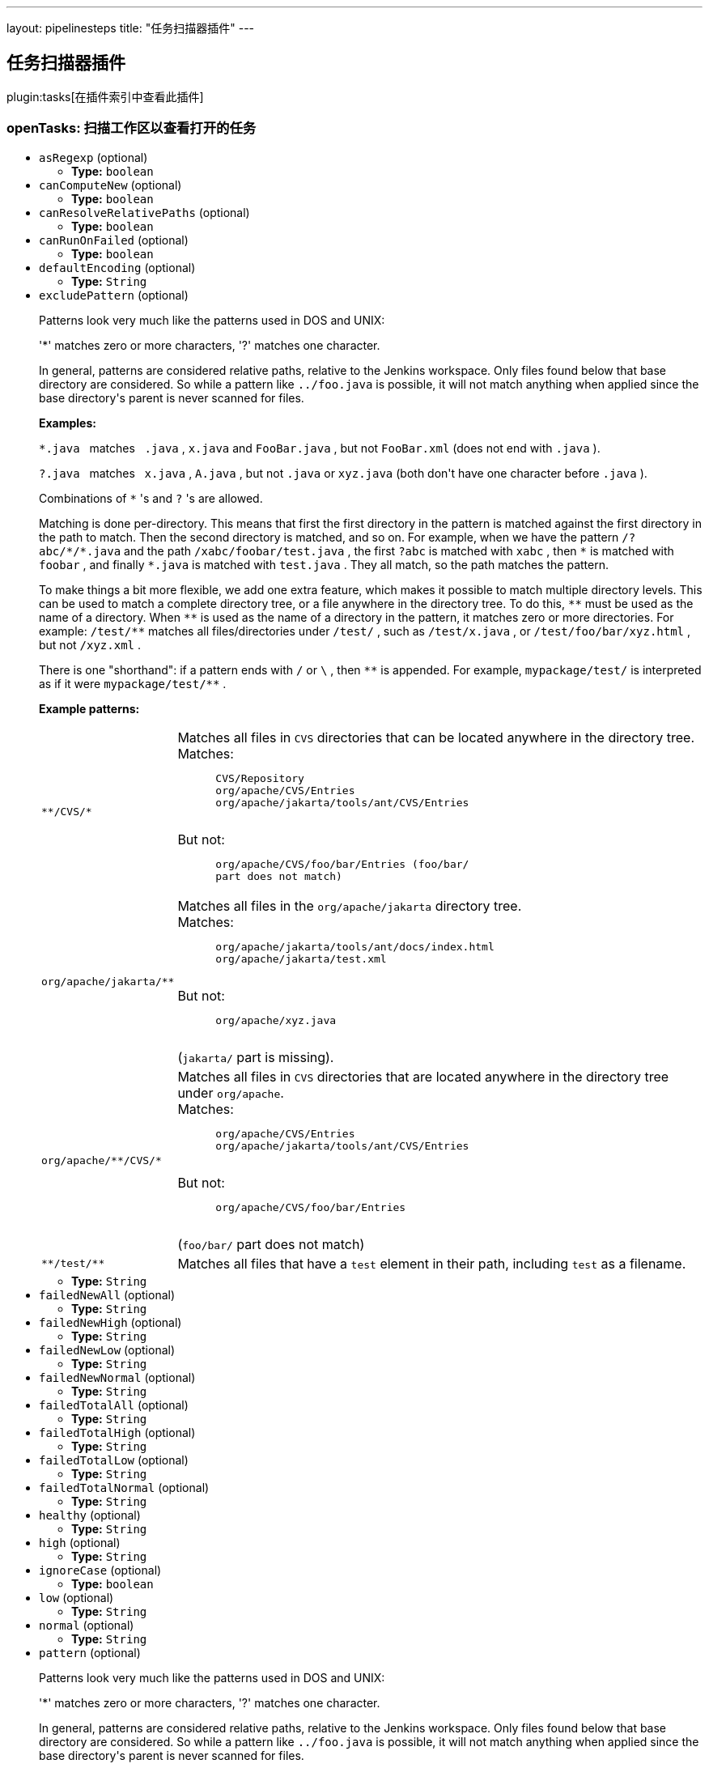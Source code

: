---
layout: pipelinesteps
title: "任务扫描器插件"
---

:notitle:
:description:
:author:
:email: jenkinsci-users@googlegroups.com
:sectanchors:
:toc: left

== 任务扫描器插件

plugin:tasks[在插件索引中查看此插件]

=== +openTasks+: 扫描工作区以查看打开的任务
++++
<ul><li><code>asRegexp</code> (optional)
<ul><li><b>Type:</b> <code>boolean</code></li></ul></li>
<li><code>canComputeNew</code> (optional)
<ul><li><b>Type:</b> <code>boolean</code></li></ul></li>
<li><code>canResolveRelativePaths</code> (optional)
<ul><li><b>Type:</b> <code>boolean</code></li></ul></li>
<li><code>canRunOnFailed</code> (optional)
<ul><li><b>Type:</b> <code>boolean</code></li></ul></li>
<li><code>defaultEncoding</code> (optional)
<ul><li><b>Type:</b> <code>String</code></li></ul></li>
<li><code>excludePattern</code> (optional)
<div><div> 
 <p>Patterns look very much like the patterns used in DOS and UNIX:</p> 
 <p>'*' matches zero or more characters, '?' matches one character.</p> 
 <p> In general, patterns are considered relative paths, relative to the Jenkins workspace. Only files found below that base directory are considered. So while a pattern like <code>../foo.java</code> is possible, it will not match anything when applied since the base directory's parent is never scanned for files. </p> 
 <p> <b>Examples:</b> </p> 
 <p> <code>*.java</code> &nbsp;&nbsp;matches&nbsp;&nbsp; <code>.java</code> , <code>x.java</code> and <code>FooBar.java</code> , but not <code>FooBar.xml</code> (does not end with <code>.java</code> ). </p> 
 <p> <code>?.java</code> &nbsp;&nbsp;matches&nbsp;&nbsp; <code>x.java</code> , <code>A.java</code> , but not <code>.java</code> or <code>xyz.java</code> (both don't have one character before <code>.java</code> ). </p> 
 <p> Combinations of <code>*</code> 's and <code>?</code> 's are allowed. </p> 
 <p> Matching is done per-directory. This means that first the first directory in the pattern is matched against the first directory in the path to match. Then the second directory is matched, and so on. For example, when we have the pattern <code>/?abc/*/*.java</code> and the path <code>/xabc/foobar/test.java</code> , the first <code>?abc</code> is matched with <code>xabc</code> , then <code>*</code> is matched with <code>foobar</code> , and finally <code>*.java</code> is matched with <code>test.java</code> . They all match, so the path matches the pattern. </p> 
 <p> To make things a bit more flexible, we add one extra feature, which makes it possible to match multiple directory levels. This can be used to match a complete directory tree, or a file anywhere in the directory tree. To do this, <code>**</code> must be used as the name of a directory. When <code>**</code> is used as the name of a directory in the pattern, it matches zero or more directories. For example: <code>/test/**</code> matches all files/directories under <code>/test/</code> , such as <code>/test/x.java</code> , or <code>/test/foo/bar/xyz.html</code> , but not <code>/xyz.xml</code> . </p> 
 <p> There is one "shorthand": if a pattern ends with <code>/</code> or <code>\</code> , then <code>**</code> is appended. For example, <code>mypackage/test/</code> is interpreted as if it were <code>mypackage/test/**</code> . </p> 
 <p> <b>Example patterns:</b> </p> 
 <table> 
  <tbody>
   <tr> 
    <td><code>**/CVS/*</code></td> 
    <td>Matches all files in <code>CVS</code> directories that can be located anywhere in the directory tree.<br> Matches: <pre>
      CVS/Repository
      org/apache/CVS/Entries
      org/apache/jakarta/tools/ant/CVS/Entries
      </pre> But not: <pre>
      org/apache/CVS/foo/bar/Entries (<code>foo/bar/</code>
      part does not match)
      </pre> </td> 
   </tr> 
   <tr> 
    <td><code>org/apache/jakarta/**</code></td> 
    <td>Matches all files in the <code>org/apache/jakarta</code> directory tree.<br> Matches: <pre>
      org/apache/jakarta/tools/ant/docs/index.html
      org/apache/jakarta/test.xml
      </pre> But not: <pre>
      org/apache/xyz.java
      </pre> (<code>jakarta/</code> part is missing). </td> 
   </tr> 
   <tr> 
    <td><code>org/apache/**/CVS/*</code></td> 
    <td>Matches all files in <code>CVS</code> directories that are located anywhere in the directory tree under <code>org/apache</code>.<br> Matches: <pre>
      org/apache/CVS/Entries
      org/apache/jakarta/tools/ant/CVS/Entries
      </pre> But not: <pre>
      org/apache/CVS/foo/bar/Entries
      </pre> (<code>foo/bar/</code> part does not match) </td> 
   </tr> 
   <tr> 
    <td><code>**/test/**</code></td> 
    <td>Matches all files that have a <code>test</code> element in their path, including <code>test</code> as a filename. </td> 
   </tr> 
  </tbody>
 </table> 
</div></div>

<ul><li><b>Type:</b> <code>String</code></li></ul></li>
<li><code>failedNewAll</code> (optional)
<ul><li><b>Type:</b> <code>String</code></li></ul></li>
<li><code>failedNewHigh</code> (optional)
<ul><li><b>Type:</b> <code>String</code></li></ul></li>
<li><code>failedNewLow</code> (optional)
<ul><li><b>Type:</b> <code>String</code></li></ul></li>
<li><code>failedNewNormal</code> (optional)
<ul><li><b>Type:</b> <code>String</code></li></ul></li>
<li><code>failedTotalAll</code> (optional)
<ul><li><b>Type:</b> <code>String</code></li></ul></li>
<li><code>failedTotalHigh</code> (optional)
<ul><li><b>Type:</b> <code>String</code></li></ul></li>
<li><code>failedTotalLow</code> (optional)
<ul><li><b>Type:</b> <code>String</code></li></ul></li>
<li><code>failedTotalNormal</code> (optional)
<ul><li><b>Type:</b> <code>String</code></li></ul></li>
<li><code>healthy</code> (optional)
<ul><li><b>Type:</b> <code>String</code></li></ul></li>
<li><code>high</code> (optional)
<ul><li><b>Type:</b> <code>String</code></li></ul></li>
<li><code>ignoreCase</code> (optional)
<ul><li><b>Type:</b> <code>boolean</code></li></ul></li>
<li><code>low</code> (optional)
<ul><li><b>Type:</b> <code>String</code></li></ul></li>
<li><code>normal</code> (optional)
<ul><li><b>Type:</b> <code>String</code></li></ul></li>
<li><code>pattern</code> (optional)
<div><div> 
 <p>Patterns look very much like the patterns used in DOS and UNIX:</p> 
 <p>'*' matches zero or more characters, '?' matches one character.</p> 
 <p> In general, patterns are considered relative paths, relative to the Jenkins workspace. Only files found below that base directory are considered. So while a pattern like <code>../foo.java</code> is possible, it will not match anything when applied since the base directory's parent is never scanned for files. </p> 
 <p> <b>Examples:</b> </p> 
 <p> <code>*.java</code> &nbsp;&nbsp;matches&nbsp;&nbsp; <code>.java</code> , <code>x.java</code> and <code>FooBar.java</code> , but not <code>FooBar.xml</code> (does not end with <code>.java</code> ). </p> 
 <p> <code>?.java</code> &nbsp;&nbsp;matches&nbsp;&nbsp; <code>x.java</code> , <code>A.java</code> , but not <code>.java</code> or <code>xyz.java</code> (both don't have one character before <code>.java</code> ). </p> 
 <p> Combinations of <code>*</code> 's and <code>?</code> 's are allowed. </p> 
 <p> Matching is done per-directory. This means that first the first directory in the pattern is matched against the first directory in the path to match. Then the second directory is matched, and so on. For example, when we have the pattern <code>/?abc/*/*.java</code> and the path <code>/xabc/foobar/test.java</code> , the first <code>?abc</code> is matched with <code>xabc</code> , then <code>*</code> is matched with <code>foobar</code> , and finally <code>*.java</code> is matched with <code>test.java</code> . They all match, so the path matches the pattern. </p> 
 <p> To make things a bit more flexible, we add one extra feature, which makes it possible to match multiple directory levels. This can be used to match a complete directory tree, or a file anywhere in the directory tree. To do this, <code>**</code> must be used as the name of a directory. When <code>**</code> is used as the name of a directory in the pattern, it matches zero or more directories. For example: <code>/test/**</code> matches all files/directories under <code>/test/</code> , such as <code>/test/x.java</code> , or <code>/test/foo/bar/xyz.html</code> , but not <code>/xyz.xml</code> . </p> 
 <p> There is one "shorthand": if a pattern ends with <code>/</code> or <code>\</code> , then <code>**</code> is appended. For example, <code>mypackage/test/</code> is interpreted as if it were <code>mypackage/test/**</code> . </p> 
 <p> <b>Example patterns:</b> </p> 
 <table> 
  <tbody>
   <tr> 
    <td><code>**/CVS/*</code></td> 
    <td>Matches all files in <code>CVS</code> directories that can be located anywhere in the directory tree.<br> Matches: <pre>
      CVS/Repository
      org/apache/CVS/Entries
      org/apache/jakarta/tools/ant/CVS/Entries
      </pre> But not: <pre>
      org/apache/CVS/foo/bar/Entries (<code>foo/bar/</code>
      part does not match)
      </pre> </td> 
   </tr> 
   <tr> 
    <td><code>org/apache/jakarta/**</code></td> 
    <td>Matches all files in the <code>org/apache/jakarta</code> directory tree.<br> Matches: <pre>
      org/apache/jakarta/tools/ant/docs/index.html
      org/apache/jakarta/test.xml
      </pre> But not: <pre>
      org/apache/xyz.java
      </pre> (<code>jakarta/</code> part is missing). </td> 
   </tr> 
   <tr> 
    <td><code>org/apache/**/CVS/*</code></td> 
    <td>Matches all files in <code>CVS</code> directories that are located anywhere in the directory tree under <code>org/apache</code>.<br> Matches: <pre>
      org/apache/CVS/Entries
      org/apache/jakarta/tools/ant/CVS/Entries
      </pre> But not: <pre>
      org/apache/CVS/foo/bar/Entries
      </pre> (<code>foo/bar/</code> part does not match) </td> 
   </tr> 
   <tr> 
    <td><code>**/test/**</code></td> 
    <td>Matches all files that have a <code>test</code> element in their path, including <code>test</code> as a filename. </td> 
   </tr> 
  </tbody>
 </table> 
</div></div>

<ul><li><b>Type:</b> <code>String</code></li></ul></li>
<li><code>shouldDetectModules</code> (optional)
<ul><li><b>Type:</b> <code>boolean</code></li></ul></li>
<li><code>thresholdLimit</code> (optional)
<ul><li><b>Type:</b> <code>String</code></li></ul></li>
<li><code>unHealthy</code> (optional)
<ul><li><b>Type:</b> <code>String</code></li></ul></li>
<li><code>unstableNewAll</code> (optional)
<ul><li><b>Type:</b> <code>String</code></li></ul></li>
<li><code>unstableNewHigh</code> (optional)
<ul><li><b>Type:</b> <code>String</code></li></ul></li>
<li><code>unstableNewLow</code> (optional)
<ul><li><b>Type:</b> <code>String</code></li></ul></li>
<li><code>unstableNewNormal</code> (optional)
<ul><li><b>Type:</b> <code>String</code></li></ul></li>
<li><code>unstableTotalAll</code> (optional)
<ul><li><b>Type:</b> <code>String</code></li></ul></li>
<li><code>unstableTotalHigh</code> (optional)
<ul><li><b>Type:</b> <code>String</code></li></ul></li>
<li><code>unstableTotalLow</code> (optional)
<ul><li><b>Type:</b> <code>String</code></li></ul></li>
<li><code>unstableTotalNormal</code> (optional)
<ul><li><b>Type:</b> <code>String</code></li></ul></li>
<li><code>useDeltaValues</code> (optional)
<ul><li><b>Type:</b> <code>boolean</code></li></ul></li>
<li><code>usePreviousBuildAsReference</code> (optional)
<ul><li><b>Type:</b> <code>boolean</code></li></ul></li>
<li><code>useStableBuildAsReference</code> (optional)
<ul><li><b>Type:</b> <code>boolean</code></li></ul></li>
</ul>


++++
